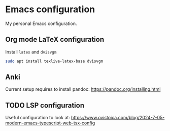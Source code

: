 * Emacs configuration
My personal Emacs configuration.

** Org mode LaTeX configuration

Install ~latex~ and ~dvisvgm~

#+begin_src bash
sudo apt install texlive-latex-base dvisvgm
#+end_src

** Anki
Current setup requires to install pandoc: https://pandoc.org/installing.html

** TODO LSP configuration
Useful configuration to look at: https://www.ovistoica.com/blog/2024-7-05-modern-emacs-typescript-web-tsx-config
